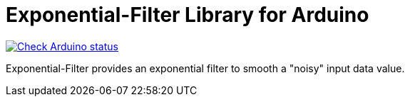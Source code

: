 :repository-owner: MicroBeaut
:repository-name: Exponential-Filter

= {repository-name} Library for Arduino =

image:https://github.com/{repository-owner}/{repository-name}/actions/workflows/ArduinoLintAction.yml/badge.svg["Check Arduino status", link="https://github.com/{repository-owner}/{repository-name}/actions/workflows/ArduinoLintAction.yml"]

Exponential-Filter provides an exponential filter to smooth a "noisy" input data value.
